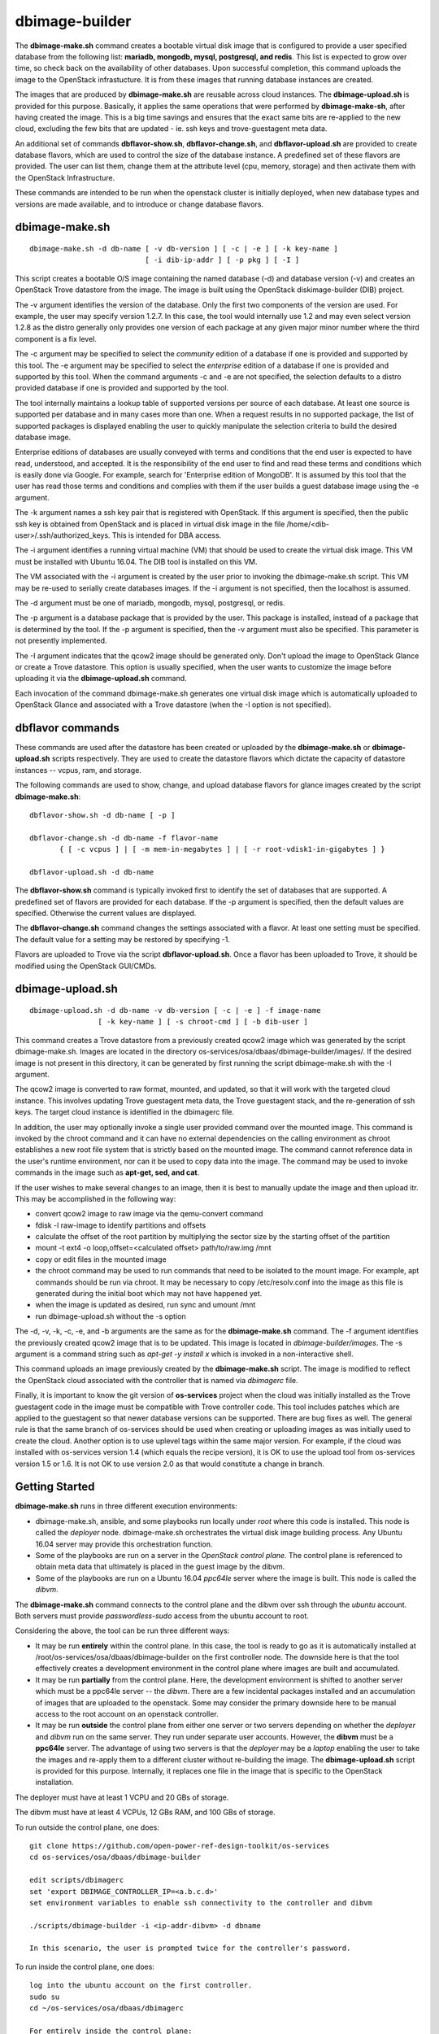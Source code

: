 ===============
dbimage-builder
===============

The **dbimage-make.sh** command creates a bootable
virtual disk image that is configured to provide
a user specified database from the following list:
**mariadb, mongodb, mysql, postgresql, and redis**.
This list is expected to grow over time, so check back on the
availability of other databases.  Upon successful completion,
this command uploads the image to the OpenStack infrastucture.
It is from these images that running database instances are created.

The images that are produced by **dbimage-make.sh** are
reusable across cloud instances.  The **dbimage-upload.sh**
is provided for this purpose.  Basically, it applies the
same operations that were performed by **dbimage-make-sh**,
after having created the image.  This is a big time savings
and ensures that the exact same bits are re-applied to the new
cloud, excluding the few bits that are updated - ie.
ssh keys and trove-guestagent meta data.

An additional set of commands **dbflavor-show.sh**, **dbflavor-change.sh**,
and **dbflavor-upload.sh** are provided to create database flavors, which
are used to control the size of the database instance.  A
predefined set of these flavors are provided.  The user can
list them, change them at the attribute level (cpu, memory,
storage) and then activate them with the OpenStack
Infrastructure.

These commands are intended to be run when the openstack cluster
is initially deployed, when new database types and versions are
made available, and to introduce or change database flavors.

dbimage-make.sh
---------------

::

  dbimage-make.sh -d db-name [ -v db-version ] [ -c | -e ] [ -k key-name ]
                             [ -i dib-ip-addr ] [ -p pkg ] [ -I ]

This script creates a bootable O/S image containing the named
database (-d) and database version (-v) and creates an OpenStack Trove
datastore from the image.  The image is built using the
OpenStack diskimage-builder (DIB) project.

The -v argument identifies the version of the database.  Only the
first two components of the version are used.  For example, the user
may specify version 1.2.7.  In this case, the tool would internally
use 1.2 and may even select version 1.2.8 as the distro generally
only provides one version of each package at any given major
minor number where the third component is a fix level.

The -c argument may be specified to select the *community* edition
of a database if one is provided and supported by this tool.
The -e argument may be specified to select the *enterprise* edition
of a database if one is provided and supported by this tool.
When the command arguments -c and -e are not specified, the selection
defaults to a distro provided database if one is provided and
supported by the tool.

The tool internally maintains a lookup table of supported versions
per source of each database.  At least one source is supported per
database and in many cases more than one.
When a request results in no supported package, the list of supported
packages is displayed enabling the user to quickly manipulate the
selection criteria to build the desired database image.

Enterprise editions of databases are usually conveyed with
terms and conditions that the end user is expected to have read,
understood, and accepted.  It is the responsibility of the end
user to find and read these terms and conditions which is
easily done via Google.  For example, search for
'Enterprise edition of MongoDB'.
It is assumed by this tool that the
user has read those terms and conditions and complies with them
if the user builds a guest database image using the -e argument.

The -k argument names a ssh key pair that is registered with OpenStack.
If this argument is specified, then the public ssh key is obtained from
OpenStack and is placed in virtual disk image in the
file /home/<dib-user>/.ssh/authorized_keys. This is intended for DBA access.

The -i argument identifies a running virtual machine (VM)
that should be used to create the virtual disk image.  This VM must be
installed with Ubuntu 16.04.  The DIB tool is installed on this VM.

The VM associated with the -i argument is created by the user prior
to invoking the dbimage-make.sh script.  This VM may be re-used to
serially create databases images.  If the -i argument is not
specified, then the localhost is assumed.

The -d argument must be one of
mariadb, mongodb, mysql, postgresql, or redis.

The -p argument is a database package that is provided by the user.
This package is installed, instead of a package that is determined by
the tool.  If the -p argument is specified, then the -v argument must
also be specified.  This parameter is not presently implemented.

The -I argument indicates that the qcow2 image should be generated
only.  Don't upload the image to OpenStack Glance or create a Trove
datastore.  This option is usually specified, when the user wants to
customize the image before uploading it via the
**dbimage-upload.sh** command.

Each invocation of the command dbimage-make.sh
generates one virtual disk image which is automatically uploaded
to OpenStack Glance and associated with a Trove datastore (when
the -I option is not specified).

dbflavor commands
-----------------

These commands are used after the datastore has been created
or uploaded by the **dbimage-make.sh** or **dbimage-upload.sh** scripts
respectively.  They are used to create the datastore flavors
which dictate the capacity of datastore instances -- vcpus, ram,
and storage.

The following commands are used to show, change, and upload
database flavors for glance images created
by the script **dbimage-make.sh**::

  dbflavor-show.sh -d db-name [ -p ]

  dbflavor-change.sh -d db-name -f flavor-name
         { [ -c vcpus ] | [ -m mem-in-megabytes ] | [ -r root-vdisk1-in-gigabytes ] }

  dbflavor-upload.sh -d db-name

The **dbflavor-show.sh** command is typically invoked first to
identify the set of databases that are supported.  A predefined set
of flavors are provided for each database.  If the -p argument
is specified, then the default values are specified.  Otherwise
the current values are displayed.

The **dbflavor-change.sh** command changes the settings associated
with a flavor.  At least one setting must be specified.  The default
value for a setting may be restored by specifying -1.

Flavors are uploaded to Trove via the script
**dbflavor-upload.sh**.  Once a flavor has been uploaded to
Trove, it should be modified using the OpenStack GUI/CMDs.

dbimage-upload.sh
-----------------

::

  dbimage-upload.sh -d db-name -v db-version [ -c | -e ] -f image-name
                  [ -k key-name ] [ -s chroot-cmd ] [ -b dib-user ]

This command creates a Trove datastore from a previously created qcow2 image
which was generated by the script dbimage-make.sh.  Images are located in
the directory os-services/osa/dbaas/dbimage-builder/images/.  If the desired
image is not present in this directory, it can be generated by first running
the script dbimage-make.sh with the -I argument.

The qcow2 image is converted to raw format, mounted, and updated, so that it
will work with the targeted cloud instance.  This involves updating Trove
guestagent meta data, the Trove guestagent stack, and the re-generation of
ssh keys.  The target cloud instance is identified in the dbimagerc file.

In addition, the user may optionally invoke a single user provided command
over the mounted image.  This command is invoked by the chroot command and it
can have no external dependencies on the calling environment as chroot
establishes a new root file system that is strictly based on the
mounted image.  The command cannot reference data in the user's runtime
environment, nor can it be used to copy data into the image.  The command
may be used to invoke commands in the image such as **apt-get, sed, and cat**.

If the user wishes to make several changes to an image, then it is best
to manually update the image and then upload itr.  This may
be accomplished in the following way:

- convert qcow2 image to raw image via the qemu-convert command
- fdisk -l raw-image to identify partitions and offsets
- calculate the offset of the root partition by multiplying the sector
  size by the starting offset of the partition
- mount -t ext4 -o loop,offset=<calculated offset> path/to/raw.img /mnt
- copy or edit files in the mounted image
- the chroot command may be used to run commands that need to be isolated
  to the mount image.  For example, apt commands should be run via chroot.
  It may be necessary to copy /etc/resolv.conf into the image as this
  file is generated during the initial boot which may not have happened
  yet.
- when the image is updated as desired, run sync and umount /mnt
- run dbimage-upload.sh without the -s option

The -d, -v, -k, -c, -e, and -b arguments are the same as for the
**dbimage-make.sh** command.  The -f argument identifies the previously
created qcow2 image that is to be updated.  This image is located in
*dbimage-builder/images*.  The -s argument is a command string such
as *apt-get -y install x* which is invoked in a
non-interactive shell.

This command uploads an image previously created by the
**dbimage-make.sh** script.  The image is modified to reflect
the OpenStack cloud associated with the controller that is
named via *dbimagerc* file.

Finally, it is important to know the git version of **os-services** project
when the cloud was initially installed as the Trove guestagent code in
the image must be compatible with Trove controller code.  This tool includes
patches which are applied to the guestagent so that newer database versions
can be supported. There are bug fixes as well.  The general rule is that
the same branch of os-services should be used when creating or uploading
images as was initially used to create the cloud. Another option is to
use uplevel tags within the same major version. For example, if the cloud
was installed with os-services version 1.4 (which equals the recipe version),
it is OK to use the upload tool from os-services version 1.5 or 1.6.  It is
not OK to use version 2.0 as that would constitute a change in branch.

Getting Started
---------------

**dbimage-make.sh** runs in three different execution environments:

- dbimage-make.sh, ansible, and some playbooks run locally under *root*
  where this code is installed.  This node is called the *deployer* node.
  dbimage-make.sh orchestrates the virtual disk image building process.
  Any Ubuntu 16.04 server may provide this orchestration function.
- Some of the playbooks are run on a server in the *OpenStack
  control plane*.  The control plane is referenced to obtain meta data
  that ultimately is placed in the guest image by the dibvm.
- Some of the playbooks are run on a Ubuntu 16.04 *ppc64le* server
  where the image is built.  This node is called the *dibvm*.

The **dbimage-make.sh** command connects to the control plane and the
dibvm over ssh through the *ubuntu* account.  Both servers must provide
*passwordless-sudo* access from the ubuntu account to root.

Considering the above, the tool can be run three different ways:

- It may be run **entirely** within the control plane.  In this
  case, the tool is ready to go as it is automatically installed at
  /root/os-services/osa/dbaas/dbimage-builder on the first
  controller node.  The downside here is that the tool effectively
  creates a development environment in the control plane where
  images are built and accumulated.
- It may be run **partially** from the control plane.  Here, the
  development environment is shifted to another server which must
  be a ppc64le server -- the *dibvm*.  There are a few incidental
  packages installed and an accumulation of images that are
  uploaded to the openstack.  Some may consider the primary downside
  here to be manual access to the root account on an openstack controller.
- It may be run **outside** the control plane from either one
  server or two servers depending on whether the *deployer* and *dibvm* run
  on the same server.  They run under separate user accounts.  However,
  the **dibvm** must be a **ppc64le** server. The advantage of using two servers
  is that the *deployer* may be a *laptop* enabling the user to take the images
  and re-apply them to a different cluster without re-building the image.
  The **dbimage-upload.sh** script is provided for this purpose.  Internally,
  it replaces one file in the image that is specific to the
  OpenStack installation.

The deployer must have at least 1 VCPU and 20 GBs of storage.

The dibvm must have at least 4 VCPUs, 12 GBs RAM, and 100 GBs of storage.

To run outside the control plane, one does::

  git clone https://github.com/open-power-ref-design-toolkit/os-services
  cd os-services/osa/dbaas/dbimage-builder

  edit scripts/dbimagerc
  set 'export DBIMAGE_CONTROLLER_IP=<a.b.c.d>'
  set environment variables to enable ssh connectivity to the controller and dibvm

  ./scripts/dbimage-builder -i <ip-addr-dibvm> -d dbname

  In this scenario, the user is prompted twice for the controller's password.

To run inside the control plane, one does::

  log into the ubuntu account on the first controller.
  sudo su
  cd ~/os-services/osa/dbaas/dbimagerc

  For entirely inside the control plane:

  ./scripts/dbimage-builder -d dbname

  For the external specification of a dibvm:

  set environment variables to enable ssh connectivity to the dibvm
  ./scripts/dbimage-builder -i <ip-addr-dibvm> -d dbname

SSH Setup
---------

This section only applies if the tool is run outside
the control plane.  If it is run from the first OpenStack control
node at */root/os-services/osa/dbaas/dbimage-builder/*
and the **-i** command argument is not
specified, then the tool knows how to connect to local server.
No setup is required.

In general, two ssh connections are established:

1. from the **root** account on the **deployer** to the **ubuntu**
   account on the **controller**
2. from the **root** account on the **deployer** to the **ubuntu**
   account on the **dibvm**

The dbimage-make.sh script sources an environment file that is located
at *dbimage-builder/scripts/dbimagerc*.  This file defines all of the
environment variables that are used by the mechanism.

The controller is identified by setting::

  export DBIMAGE_CONTROLLER=<A.B.C.D>

SSH connectivity may be manually setup by the user prior to running the tool,
or it may be established programmatically by setting the following
environment variables::

  export DBIMAGE_CTRL_PRIVATE_SSH_KEY=<path-to-key>
  export DBIMAGE_CTRL_PASSWD=<password phrase>
  export DBIMAGE_DIB_PRIVATE_SSH_KEY=<path-to-key>
  export DBIMAGE_DIB_PASSWD=<password phrase>

  export DBIMAGE_CTRL_SSH_PROMPT=<yes|no>

The first four environment variables affect the content of the playbook
inventory file which is located at
*dbimage-builder/playbooks/inventory*.  For any given host group,
either the password or the private key may be set to enable
ssh connectivity to the host group.

An alternative approach to access the controller is to be prompted for a
password.  This is enabled by setting the environment variable
DBIMAGE_CTRL_SSH_PROMPT.  One should expect a couple of prompts at the
beginning.

*There is no prompt option provided for the dibvm.*

For the dibvm, ssh connectivity
is required as the dibvm is typically provisioned by the user.

If the user wants to run the dibvm where the tool is installed, then the
**-i** command argument should not be specified.  The user must set
the DBIMAGE_DIB_PRIVATE_SSH_KEY or the DBIMAGE_DIB_PASSWD environment
variable to enable ssh connectivity to the **ubuntu** account on the
local host.

If the tool is invoked from the first OpenStack control node, then
the user does not need to specify either the DBIMAGE_CTRL_PRIVATE_SSH_KEY,
DBIMAGE_CTRL_PASSWD, nor DBIMAGE_ANSIBLE_SSH_PROMPT as the tool
automatically detects the collocation of the deployer and
controller and sets up ssh access.

Image name customization
------------------------

The **dbimage-make.sh** script creates a virtual guest image.  By default,
the name of this image is composed of the database name (-d), a source component,
and the date of image creation resulting in image names like redis-dib-01-01-2017.  The
source component is intended to identify the tool that was used to create the image
or the owner of the image as Glance allows multiple images with the same name to
be registered.  Each gets a unique Glance ID.  The source component is user
configurable via an environment variable as shown below::

  export DBIMAGE_SOURCE=-dib

Adding custom elements
----------------------

The **dbimage-make.sh** script accepts custom disk image builder elements.
Custom elements can be added to images by setting the DBIMAGE_MYELEMENTS
variable in the scripts/dbimagerc file. The elements must be placed in the
elements directory. The environment variable is a space delimited list of elements.
For example, an element located in ./elements/ubuntu-xenial-hwe-kernel/
is known by the sub-directory in which it is contained - ie. ubuntu-xenial-hwe-kernel.
